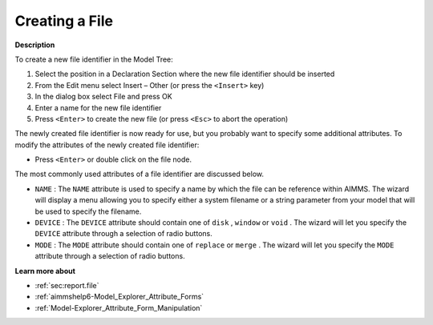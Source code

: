.. |img_def_Identifier_File_bmp| image:: images/Identifier_File.bmp
.. |img_def_Wizard_button_bmp| image:: images/Wizard_button.bmp


.. _Model-Explorer_Creating_a_File:


Creating a File
===============

**Description** 

To create a new file identifier in the Model Tree:

1.	Select the position in a Declaration Section where the new file identifier should be inserted

2.	From the Edit menu select Insert – Other (or press the ``<Insert>``  key)

3.	In the dialog box select |img_def_Identifier_File_bmp| File and press OK

4.	Enter a name for the new file identifier

5.	Press ``<Enter>``  to create the new file (or press ``<Esc>``  to abort the operation)



The newly created file identifier is now ready for use, but you probably want to specify some additional attributes. To modify the attributes of the newly created file identifier:

*	Press ``<Enter>``  or double click on the file node.




The most commonly used attributes of a file identifier are discussed below. 




*	``NAME``  : The ``NAME``  attribute is used to specify a name by which the file can be reference within AIMMS. The |img_def_Wizard_button_bmp| wizard will display a menu allowing you to specify either a system filename or a string parameter from your model that will be used to specify the filename.
*	``DEVICE``  : The ``DEVICE``  attribute should contain one of ``disk`` , ``window``  or ``void`` . The |img_def_Wizard_button_bmp| wizard will let you specify the ``DEVICE`` attribute through a selection of radio buttons.
*	``MODE``  : The ``MODE``  attribute should contain one of ``replace``  or ``merge`` . The |img_def_Wizard_button_bmp| wizard will let you specify the ``MODE`` attribute through a selection of radio buttons.




**Learn more about** 

*	:ref:`sec:report.file` 
*	:ref:`aimmshelp6-Model_Explorer_Attribute_Forms`  
*	:ref:`Model-Explorer_Attribute_Form_Manipulation` 



